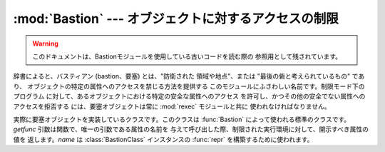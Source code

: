 
:mod:`Bastion` --- オブジェクトに対するアクセスの制限
====================================

.. module:: Bastion
   :synopsis: オブジェクトに対するアクセスの制限を提供する。
.. moduleauthor:: Barry Warsaw <bwarsaw@python.org>


.. versionchanged:: 2.3
   Disabled module.

.. warning::

   このドキュメントは、Bastionモジュールを使用している古いコードを読む際の 参照用として残されています。

辞書によると、バスティアン (bastion、要塞) とは、"防衛された 領域や地点"、または "最後の砦と考えられているもの" であり、
オブジェクトの特定の属性へのアクセスを禁じる方法を提供する このモジュールにふさわしい名前です。制限モード下のプログラム
に対して、あるオブジェクトにおける特定の安全な属性へのアクセス を許可し、かつその他の安全でない属性へのアクセスを拒否する には、要塞オブジェクトは常に
:mod:`rexec` モジュールと共に 使われなければなりません。

.. % I'm concerned that the word 'bastion' won't be understood by people
.. % for whom English is a second language, making the module name
.. % somewhat mysterious.  Thus, the brief definition... --amk

.. % I've punted on the issue of documenting keyword arguments for now.


.. function:: Bastion(object[, filter[, name[, class]]])

   オブジェクト *object* を保護し、オブジェクトに対する要塞 オブジェクトを返します。オブジェクトの属性に対するアクセスの試みは 全て、*filter*
   関数によって認可されなければなりません; アクセス が拒否された場合 :exc:`AttributeError` 例外が送出されます。

   *filter* が存在する場合、この関数は属性名を含む文字列を受理 し、その属性に対するアクセスが許可される場合には真を返さなければ なりません;
   *filter* が偽を返す場合、アクセスは拒否されます。 標準のフィルタは、アンダースコア (``'_'``) で始まる全ての
   関数に対するアクセスを拒否します。*name* の値が与えられた場合、 要塞オブジェクトの文字列表現は ``<Bastion for name>`` に
   なります; そうでない場合、``repr(object)`` が使われます。

   *class* が存在する場合、:class:`BastionClass` のサブクラスで なくてはなりません; 詳細は :file:`bastion.py`
   のコードを参照して ください。稀に :class:`BastionClass` の標準設定を上書きする必要 ほとんどないはずです。


.. class:: BastionClass(getfunc, name)

   実際に要塞オブジェクトを実装しているクラスです。このクラスは :func:`Bastion` によって使われる標準のクラスです。 *getfunc*
   引数は関数で、唯一の引数である属性の名前を 与えて呼び出した際、制限された実行環境に対して、開示すべき属性の値を 返します。*name* は
   :class:`BastionClass` インスタンスの :func:`repr` を構築するために使われます。

